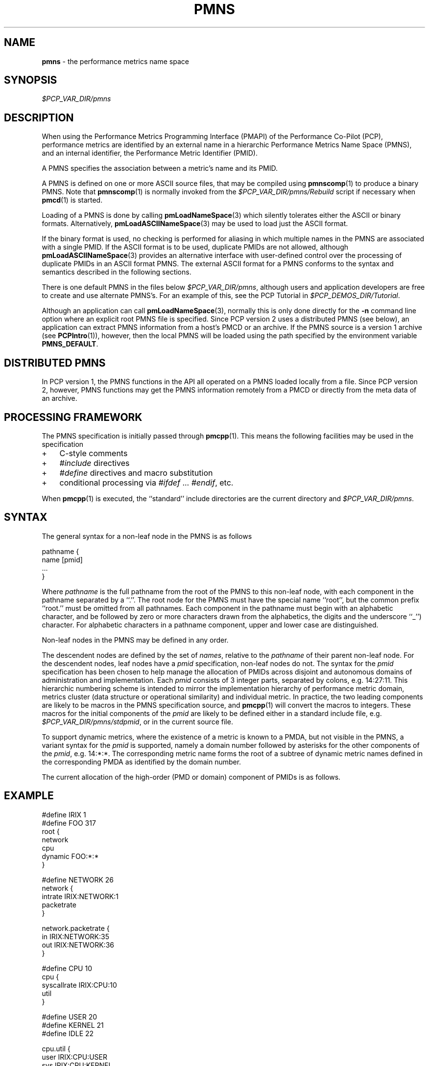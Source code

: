'\"! tbl | mmdoc
'\"macro stdmacro
.\"
.\" Copyright (c) 2000-2004 Silicon Graphics, Inc.  All Rights Reserved.
.\" 
.\" This program is free software; you can redistribute it and/or modify it
.\" under the terms of the GNU General Public License as published by the
.\" Free Software Foundation; either version 2 of the License, or (at your
.\" option) any later version.
.\" 
.\" This program is distributed in the hope that it will be useful, but
.\" WITHOUT ANY WARRANTY; without even the implied warranty of MERCHANTABILITY
.\" or FITNESS FOR A PARTICULAR PURPOSE.  See the GNU General Public License
.\" for more details.
.\" 
.\"
.TH PMNS 5 "PCP" "Performance Co-Pilot"
.SH NAME
\f3pmns\f1 \- the performance metrics name space
.\" literals use .B or \f3
.\" arguments use .I or \f2
.SH SYNOPSIS
.I $PCP_VAR_DIR/pmns
.SH DESCRIPTION
When using the Performance Metrics Programming Interface (PMAPI)
of the Performance Co-Pilot (PCP),
performance metrics are identified by an external name in a
hierarchic Performance Metrics Name Space (PMNS), and an
internal identifier, the Performance Metric Identifier (PMID).
.PP
A PMNS specifies the association between a metric's name and its PMID.
.PP
A PMNS is defined on one or more ASCII source files, that may be
compiled using
.BR pmnscomp (1)
to produce a binary PMNS.
Note that
.BR pmnscomp (1)
is normally invoked from the
.I $PCP_VAR_DIR/pmns/Rebuild
script if necessary when
.BR pmcd (1)
is started.
.PP
Loading of a PMNS is done by calling
.BR pmLoadNameSpace (3)
which silently tolerates either the ASCII or binary formats.
Alternatively,
.BR pmLoadASCIINameSpace (3)
may be used to load just the ASCII format.
.PP
If the binary format is used, no checking is performed for aliasing
in which multiple names in the PMNS are associated with a single
PMID.
If the ASCII format is to be used, duplicate PMIDs are not allowed,
although
.BR pmLoadASCIINameSpace (3)
provides an alternative interface with user-defined control
over the processing of duplicate PMIDs in an ASCII format PMNS.
The external ASCII format for a PMNS conforms to the syntax
and semantics described in the following sections.
.PP
There is one default PMNS in the files below
.IR $PCP_VAR_DIR/pmns ,
although users and application developers are free to
create and use alternate PMNS's.
For an example of this, see
the PCP Tutorial in
.IR $PCP_DEMOS_DIR/Tutorial .
.PP
Although an application can call 
.BR pmLoadNameSpace (3),
normally this is only done directly for the 
.B \-n
command line option where an explicit root PMNS file is specified.
Since PCP version 2 uses a distributed PMNS (see below), 
an application can extract PMNS information from a
host's PMCD or an archive.  If the PMNS source
is a version 1 archive (see
.BR PCPIntro (1)),
however, 
then the local PMNS will be loaded using the path specified by the 
environment variable
.BR PMNS_DEFAULT .
.SH DISTRIBUTED PMNS
In PCP version 1, the PMNS functions in the API all operated on
a PMNS loaded locally from a file. Since PCP version 2, however,
PMNS functions may get the PMNS information remotely from a PMCD
or directly from the meta data of an archive.
.SH PROCESSING FRAMEWORK
.de CW
.ie t \f(CW\\$1\f1\\$2
.el \fI\\$1\f1\\$2
..
The PMNS specification is initially passed through
.BR pmcpp (1).
This means the following facilities may be used in the specification
.IP + 3n
C-style comments
.IP + 3n
.CW #include
directives
.IP + 3n 
.CW #define
directives and macro substitution
.IP + 3n 
conditional processing via 
.CW #ifdef
\&...
.CW #endif ,
etc.
.PP
When
.BR pmcpp (1)
is executed, the ``standard'' include directories are the current directory and
.IR $PCP_VAR_DIR/pmns .
.SH SYNTAX
The general syntax for a non-leaf node in the PMNS is as follows
.PP
.ft CW
.nf
pathname {
        name      [pmid]
        ...
}
.fi
.ft R
.PP
Where
.CW pathname
is the full pathname from the root of the PMNS to this non-leaf node,
with each
component in the pathname separated by a ``.''.
The root node for the PMNS must have the special 
name ``root'', but the common prefix ``root.'' must be omitted from
all pathnames.
Each component in the pathname must begin with an alphabetic character,
and be followed by zero or
more characters drawn from the alphabetics, the digits and the underscore
``_'') character.
For alphabetic characters in a pathname component, upper and lower case are distinguished.
.PP
Non-leaf nodes in the PMNS may be defined in any order.
.PP
The descendent nodes are defined by the set of
.CW names ,
relative to the
.CW pathname
of their parent non-leaf node.  For the descendent nodes, leaf
nodes have a
.CW pmid
specification, non-leaf nodes do not.  The syntax for
the
.CW pmid
specification has been chosen to help manage the allocation of
PMIDs across disjoint and autonomous domains
of administration and implementation.  Each
.CW pmid
consists of 3 integer
parts, separated by colons, e.g. 14:27:11.  This hierarchic numbering
scheme is intended to mirror the implementation hierarchy of
performance metric domain, metrics cluster (data structure or
operational similarity) and individual metric.  In practice, the
two leading components are likely to be macros in the PMNS specification
source, and
.BR pmcpp (1)
will convert the macros to integers.  These macros for
the initial components of the
.CW pmid
are likely to be defined either in
a standard include file, e.g. \c
.IR $PCP_VAR_DIR/pmns/stdpmid ,
or in the current source file.
.PP
To support dynamic metrics, where the existence of a metric is known to
a PMDA, but not visible in the PMNS, a variant syntax for the
.CW pmid
is supported, namely a domain number followed by asterisks for the other
components of the
.CW pmid ,
e.g. 14:*:*.
The corresponding metric name forms the root of a subtree of dynamic
metric names defined in the corresponding PMDA as identified by the domain
number.
.PP
The current allocation of the high-order (PMD or domain) component
of PMIDs is as follows.
.TS
box,center;
c | c
n | l.
Range	Allocation
_
0	reserved
_
1-31	PMDAs from the PCP base product
_
32-39	Oracle
_
40-47	Sybase
_
48-55	Informix
_
56-58	SNMP Gateway PMDA
_
59-63	Linux PMDAs
_
64-69	ISV PMDAs
_
70-128	more PMDAs from the PCP base product
_
129-510	End-user PMDAs and demo PMDAs
_
511	RESERVED
.TE
.SH EXAMPLE
.ft CW
.nf
#define IRIX 1
#define FOO 317
root {
    network
    cpu
    dynamic     FOO:*:*
}

#define NETWORK 26
network {
    intrate     IRIX:NETWORK:1
    packetrate
}

network.packetrate {
    in          IRIX:NETWORK:35
    out         IRIX:NETWORK:36
}

#define CPU 10
cpu {
    syscallrate IRIX:CPU:10
    util
}

#define USER 20
#define KERNEL 21
#define IDLE 22

cpu.util {
    user        IRIX:CPU:USER
    sys         IRIX:CPU:KERNEL
    idle        IRIX:CPU:IDLE
}
.fi
.ft R
.SH SEE ALSO
.BR PCPIntro (1),
.BR pmcd (1),
.BR pmcpp (1),
.BR pmnscomp (1),
.BR PCPIntro (3),
.BR PMAPI (3),
.BR pmErrStr (3),
.BR pmGetConfig (3),
.BR pmLoadASCIINameSpace (3),
.BR pmLoadNameSpace (3),
.BR pcp.conf (5)
and
.BR pcp.env (5).

